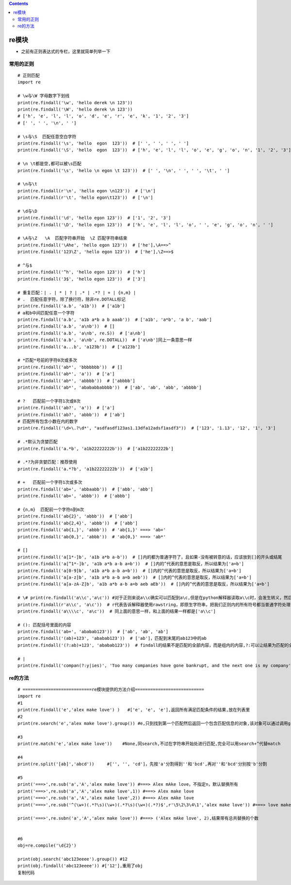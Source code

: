 .. contents::
   :depth: 3
..

re模块
======

-  之前有正则表达式的专栏，这里就简单列举一下

常用的正则
----------

::

   # 正则匹配
   import re

   # \w与\W 字母数字下划线
   print(re.findall('\w', 'hello derek \n 123'))
   print(re.findall('\W', 'hello derek \n 123'))
   # ['h', 'e', 'l', 'l', 'o', 'd', 'e', 'r', 'e', 'k', '1', '2', '3']
   # [' ', ' ', '\n', ' ']

   # \s与\S  匹配任意空白字符
   print(re.findall('\s', 'hello  egon  123'))  # [' ', ' ', ' ', ' ']
   print(re.findall('\S', 'hello  egon  123'))  # ['h', 'e', 'l', 'l', 'o', 'e', 'g', 'o', 'n', '1', '2', '3']

   # \n \t都是空,都可以被\s匹配
   print(re.findall('\s', 'hello \n egon \t 123'))  # [' ', '\n', ' ', ' ', '\t', ' ']

   # \n与\t
   print(re.findall(r'\n', 'hello egon \n123'))  # ['\n']
   print(re.findall(r'\t', 'hello egon\t123'))  # ['\n']

   # \d与\D
   print(re.findall('\d', 'hello egon 123'))  # ['1', '2', '3']
   print(re.findall('\D', 'hello egon 123'))  # ['h', 'e', 'l', 'l', 'o', ' ', 'e', 'g', 'o', 'n', ' ']

   # \A与\Z   \A  匹配字符串开始  \Z 匹配字符串结束
   print(re.findall('\Ahe', 'hello egon 123'))  # ['he'],\A==>^
   print(re.findall('123\Z', 'hello egon 123'))  # ['he'],\Z==>$

   # ^与$
   print(re.findall('^h', 'hello egon 123'))  # ['h']
   print(re.findall('3$', 'hello egon 123'))  # ['3']

   # 重复匹配：| . | * | ? | .* | .*? | + | {n,m} |
   # .  匹配任意字符，除了换行符，除非re.DOTALL标记
   print(re.findall('a.b', 'a1b'))  # ['a1b']
   # a和b中间匹配任意一个字符
   print(re.findall('a.b', 'a1b a*b a b aaab'))  # ['a1b', 'a*b', 'a b', 'aab']
   print(re.findall('a.b', 'a\nb'))  # []
   print(re.findall('a.b', 'a\nb', re.S))  # ['a\nb']
   print(re.findall('a.b', 'a\nb', re.DOTALL))  # ['a\nb']同上一条意思一样
   print(re.findall('a...b', 'a123b'))  # ['a123b']

   # *匹配*号前的字符0次或多次
   print(re.findall('ab*', 'bbbbbbb'))  # []
   print(re.findall('ab*', 'a'))  # ['a']
   print(re.findall('ab*', 'abbbb'))  # ['abbbb']
   print(re.findall('ab*', 'abababbabbbb'))  # ['ab', 'ab', 'abb', 'abbbb']

   # ?   匹配前一个字符1次或0次
   print(re.findall('ab?', 'a'))  # ['a']
   print(re.findall('ab?', 'abbb'))  # ['ab']
   # 匹配所有包含小数在内的数字
   print(re.findall('\d+\.?\d*', "asdfasdf123as1.13dfa12adsf1asdf3"))  # ['123', '1.13', '12', '1', '3']

   # .*默认为贪婪匹配
   print(re.findall('a.*b', 'a1b22222222b'))  # ['a1b22222222b']

   # .*?为非贪婪匹配：推荐使用
   print(re.findall('a.*?b', 'a1b22222222b'))  # ['a1b']

   # +   匹配前一个字符1次或多次
   print(re.findall('ab+', 'abbaabb'))  # ['abb', 'abb']
   print(re.findall('ab+', 'abbb'))  # ['abbb']

   # {n,m}  匹配前一个字符n到m次
   print(re.findall('ab{2}', 'abbb'))  # ['abb']
   print(re.findall('ab{2,4}', 'abbb'))  # ['abb']
   print(re.findall('ab{1,}', 'abbb'))  # 'ab{1,}' ===> 'ab+'
   print(re.findall('ab{0,}', 'abbb'))  # 'ab{0,}' ===> 'ab*'

   # []
   print(re.findall('a[1*-]b', 'a1b a*b a-b'))  # []内的都为普通字符了，且如果-没有被转意的话，应该放到[]的开头或结尾
   print(re.findall('a[^1*-]b', 'a1b a*b a-b a=b'))  # []内的^代表的意思是取反，所以结果为['a=b']
   print(re.findall('a[0-9]b', 'a1b a*b a-b a=b'))  # []内的^代表的意思是取反，所以结果为['a=b']
   print(re.findall('a[a-z]b', 'a1b a*b a-b a=b aeb'))  # []内的^代表的意思是取反，所以结果为['a=b']
   print(re.findall('a[a-zA-Z]b', 'a1b a*b a-b a=b aeb aEb'))  # []内的^代表的意思是取反，所以结果为['a=b']

   # \# print(re.findall('a\\c','a\c')) #对于正则来说a\\c确实可以匹配到a\c,但是在python解释器读取a\\c时，会发生转义，然后交给re去执行，所以抛出异常
   print(re.findall(r'a\\c', 'a\c'))  # r代表告诉解释器使用rawstring，即原生字符串，把我们正则内的所有符号都当普通字符处理，不要转义
   print(re.findall('a\\\\c', 'a\c'))  # 同上面的意思一样，和上面的结果一样都是['a\\c']

   # (): 匹配括号里面的内容
   print(re.findall('ab+', 'ababab123'))  # ['ab', 'ab', 'ab']
   print(re.findall('(ab)+123', 'ababab123'))  # ['ab']，匹配到末尾的ab123中的ab
   print(re.findall('(?:ab)+123', 'ababab123'))  # findall的结果不是匹配的全部内容，而是组内的内容,?:可以让结果为匹配的全部内容

   # |
   print(re.findall('compan(?:y|ies)', 'Too many companies have gone bankrupt, and the next one is my company'))

re的方法
--------

::

   # ===========================re模块提供的方法介绍===========================
   import re
   #1
   print(re.findall('e','alex make love') )   #['e', 'e', 'e'],返回所有满足匹配条件的结果,放在列表里
   #2
   print(re.search('e','alex make love').group()) #e,只到找到第一个匹配然后返回一个包含匹配信息的对象,该对象可以通过调用group()方法得到匹配的字符串,如果字符串没有匹配，则返回None。

   #3
   print(re.match('e','alex make love'))    #None,同search,不过在字符串开始处进行匹配,完全可以用search+^代替match

   #4
   print(re.split('[ab]','abcd'))     #['', '', 'cd']，先按'a'分割得到''和'bcd',再对''和'bcd'分别按'b'分割

   #5
   print('===>',re.sub('a','A','alex make love')) #===> Alex mAke love，不指定n，默认替换所有
   print('===>',re.sub('a','A','alex make love',1)) #===> Alex make love
   print('===>',re.sub('a','A','alex make love',2)) #===> Alex mAke love
   print('===>',re.sub('^(\w+)(.*?\s)(\w+)(.*?\s)(\w+)(.*?)$',r'\5\2\3\4\1','alex make love')) #===> love make alex

   print('===>',re.subn('a','A','alex make love')) #===> ('Alex mAke love', 2),结果带有总共替换的个数


   #6
   obj=re.compile('\d{2}')

   print(obj.search('abc123eeee').group()) #12
   print(obj.findall('abc123eeee')) #['12'],重用了obj
   复制代码
